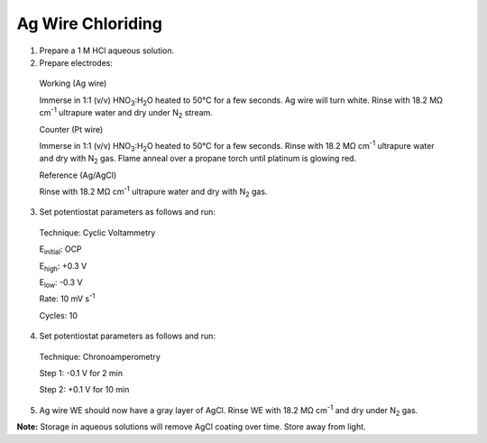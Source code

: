 Ag Wire Chloriding
==================

1. Prepare a 1 M HCl aqueous solution.

2. Prepare electrodes:

..

   Working (Ag wire)

   Immerse in 1:1 (v/v) HNO\ :sub:`3`:H\ :sub:`2`\ O heated to 50°C for
   a few seconds. Ag wire will turn white. Rinse with 18.2 MΩ
   cm\ :sup:`-1` ultrapure water and dry under N\ :sub:`2` stream.

   Counter (Pt wire)

   Immerse in 1:1 (v/v) HNO\ :sub:`3`:H\ :sub:`2`\ O heated to 50°C for
   a few seconds. Rinse with 18.2 MΩ cm\ :sup:`-1` ultrapure water and
   dry with N\ :sub:`2` gas. Flame anneal over a propane torch until
   platinum is glowing red.

   Reference (Ag/AgCl)

   Rinse with 18.2 MΩ cm\ :sup:`-1` ultrapure water and dry with
   N\ :sub:`2` gas.

3. Set potentiostat parameters as follows and run:

..

   Technique: Cyclic Voltammetry

   E\ :sub:`initial`: OCP

   E\ :sub:`high`: +0.3 V

   E\ :sub:`low`: -0.3 V

   Rate: 10 mV s\ :sup:`-1`

   Cycles: 10

4. Set potentiostat parameters as follows and run:

..

   Technique: Chronoamperometry

   Step 1: -0.1 V for 2 min

   Step 2: +0.1 V for 10 min

5. Ag wire WE should now have a gray layer of AgCl. Rinse WE with 18.2
   MΩ cm\ :sup:`-1` and dry under N\ :sub:`2` gas.

**Note:** Storage in aqueous solutions will remove AgCl coating over
time. Store away from light.
